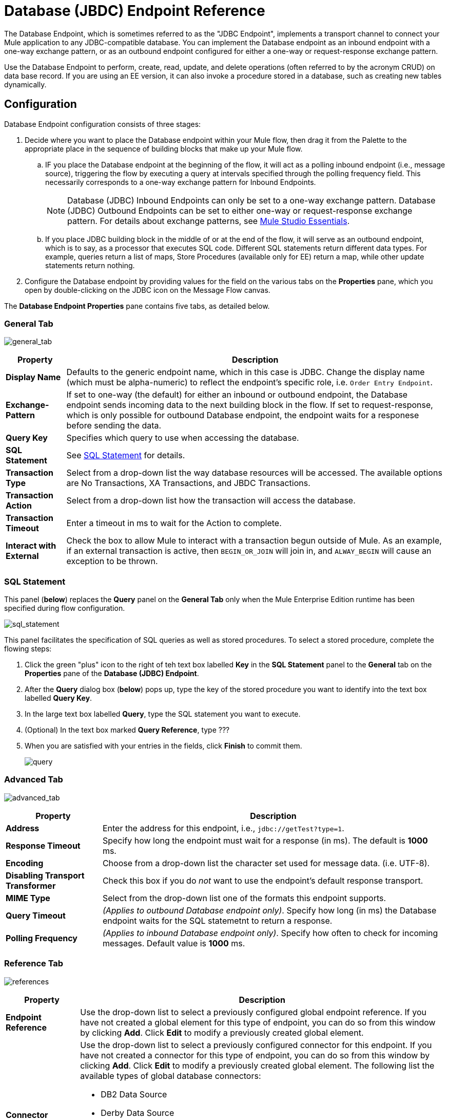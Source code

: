 = Database (JBDC) Endpoint Reference

The Database Endpoint, which is sometimes referred to as the "JDBC Endpoint", implements a transport channel to connect your Mule application to any JDBC-compatible database. You can implement the Database endpoint as an inbound endpoint with a one-way exchange pattern, or as an outbound endpoint configured for either a one-way or request-response exchange pattern.

Use the Database Endpoint to perform, create, read, update, and delete operations (often referred to by the acronym CRUD) on data base record. If you are using an EE version, it can also invoke a procedure stored in a database, such as creating new tables dynamically.

== Configuration

Database Endpoint configuration consists of three stages:

. Decide where you want to place the Database endpoint within your Mule flow, then drag it from the Palette to the appropriate place in the sequence of building blocks that make up your Mule flow.
.. IF you place the Database endpoint at the beginning of the flow, it will act as a polling inbound endpoint (i.e., message source), triggering the flow by executing a query at intervals specified through the polling frequency field. This necessarily corresponds to a one-way exchange pattern for Inbound Endpoints.
+
[NOTE]
Database (JDBC) Inbound Endpoints can only be set to a one-way exchange pattern. Database (JDBC) Outbound Endpoints can be set to either one-way or request-response exchange pattern. For details about exchange patterns, see link:/anypoint-studio/v/5/index[Mule Studio Essentials].

.. If you place JDBC building block in the middle of or at the end of the flow, it will serve as an outbound endpoint, which is to say, as a processor that executes SQL code. Different SQL statements return different data types. For example, queries return a list of maps, Store Procedures (available only for EE) return a map, while other update statements return nothing.

. Configure the Database endpoint by providing values for the field on the various tabs on the *Properties* pane, which you open by double-clicking on the JDBC icon on the Message Flow canvas.

The *Database Endpoint Properties* pane contains five tabs, as detailed below.

=== General Tab

image:general_tab.png[general_tab]

[%header%autowidth.spread]
|===
|Property |Description
|*Display Name* |Defaults to the generic endpoint name, which in this case is JDBC. Change the display name (which must be alpha-numeric) to reflect the endpoint's specific role, i.e. `Order Entry Endpoint`.
|*Exchange-Pattern* |If set to one-way (the default) for either an inbound or outbound endpoint, the Database endpoint sends incoming data to the next building block in the flow. If set to request-response, which is only possible for outbound Database endpoint, the endpoint waits for a responese before sending the data.
|*Query Key* |Specifies which query to use when accessing the database.
|*SQL Statement* |See link:/docs/display/34X/Database+(JDBC)+Endpoint+Reference#Database(JDBC)EndpointReference-SQLStatement[SQL Statement] for details.
|*Transaction Type* |Select from a drop-down list the way database resources will be accessed. The available options are No Transactions, XA Transactions, and JBDC Transactions.
|*Transaction Action* |Select from a drop-down list how the transaction will access the database.
|*Transaction Timeout* |Enter a timeout in ms to wait for the Action to complete.
|*Interact with External* |Check the box to allow Mule to interact with a transaction begun outside of Mule. As an example, if an external transaction is active, then `BEGIN_OR_JOIN` will join in, and `ALWAY_BEGIN` will cause an exception to be thrown.
|===

=== SQL Statement

This panel (*below*) replaces the *Query* panel on the *General Tab* only when the Mule Enterprise Edition runtime has been specified during flow configuration.

image:sql_statement.png[sql_statement]

This panel facilitates the specification of SQL queries as well as stored procedures. To select a stored procedure, complete the flowing steps:

. Click the green "plus" icon to the right of teh text box labelled *Key* in the *SQL Statement* panel to the *General* tab on the *Properties* pane of the *Database (JDBC) Endpoint*.
. After the *Query* dialog box (*below*) pops up, type the key of the stored procedure you want to identify into the text box labelled *Query Key*.
. In the large text box labelled *Query*, type the SQL statement you want to execute.
. (Optional) In the text box marked *Query Reference*, type ???
. When you are satisfied with your entries in the fields, click *Finish* to commit them.
+
image:query.png[query]

=== Advanced Tab

image:advanced_tab.png[advanced_tab]

[%header%autowidth.spread]
|===
|Property |Description
|*Address* |Enter the address for this endpoint, i.e., `jdbc://getTest?type=1`.
|*Response Timeout* |Specify how long the endpoint must wait for a response (in ms). The default is *1000* ms.
|*Encoding* |Choose from a drop-down list the character set used for message data. (i.e. UTF-8).
|*Disabling Transport Transformer* |Check this box if you do _not_ want to use the endpoint's default response transport.
|*MIME Type* |Select from the drop-down list one of the formats this endpoint supports.
|*Query Timeout* |_(Applies to outbound Database endpoint only)_. Specify how long (in ms) the Database endpoint waits for the SQL statemetnt to return a response.
|*Polling Frequency* |_(Applies to inbound Database endpoint only)_. Specify how often to check for incoming messages. Default value is *1000* ms.
|===

=== Reference Tab

image:references.png[references]

[%header%autowidth.spread]
|===
|Property |Description
|*Endpoint Reference* |Use the drop-down list to select a previously configured global endpoint reference. If you have not created a global element for this type of endpoint, you can do so from this window by clicking *Add*. Click *Edit* to modify a previously created global element.
|*Connector Reference* a|Use the drop-down list to select a previously configured connector for this endpoint. If you have not created a connector for this type of endpoint, you can do so from this window by clicking *Add*. Click *Edit* to modify a previously created global element. The following list the available types of global database connectors:

* DB2 Data Source
* Derby Data Source
* MS SQL Data Source
* MySQL Data Source
* Oracle Data Source
* PostgreSQL Data Source
|*Request Transformer References* |Enter a list of synchronous transformer that will be applied to the request before it is sent to the transport.
|*Response Transformer References* |Enter a list of synchronous transformer that will be applied to the response before it is returned from the transport.
|===

[NOTE]
====
This connector has one additional property that is currently only configurable at the global level in Studio, when you configure a Connector Reference:

[%header%autowidth.spread]
|===
|Property |Default Value |Description
|`handleOutputResultSets` |false |If set to true, returns a result set from calls to stored procedures.
|===

To set this property to `true`, create or edit your Connector Reference, open the Advanced tab of the Global Element Configuration, and check the box next to *Handle Output Result Sets*.
====

=== Queries Tab

image:queries_tab.png[queries_tab]

You can enter SQL queries for this endpoint, which consists of the following:

* a key
* a value
* a value reference (optional)

== Tips

* *DataMapper and iterative execution of SQL Statement*: If you use a DataMapper to feed an ArrayList into a JDBC endpoint in your application, note that Mule executes your JDBC statement once for every item in the ArrayList that emerged from the DataMapper. This is expected behavior: when the payload is a list and the SQL statement contains parameters, Mule assumes the list contains the values to be inserted and employs the BatchUpdateSqlStatementStrategy. To more closely examine this behavior, access the following classes:

** com.mulesoft.mule.transport.jdbc.sqlstrategy.EESqlStatementStrategyFactory (creates a SqlStatementStrategy based on the type of SQL and the payload)
** com.mulesoft.mule.transport.jdbc.sqlstrategy.BatchUpdateSqlStatementStrategy

== See Also

For details on setting the properties for a Database endpoint using an XML editor, consult the link:/mule-user-guide/v/3.4/jdbc-transport-reference[JDBC Transport Reference]
